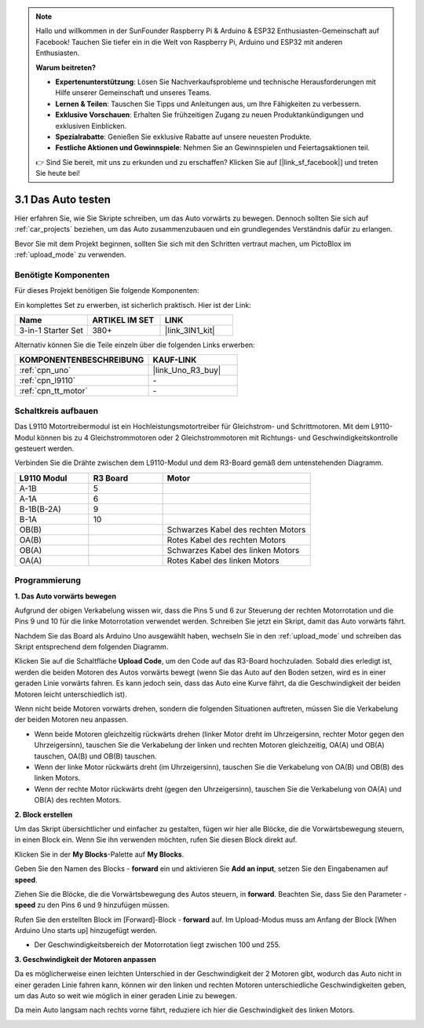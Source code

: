 .. note::

    Hallo und willkommen in der SunFounder Raspberry Pi & Arduino & ESP32 Enthusiasten-Gemeinschaft auf Facebook! Tauchen Sie tiefer ein in die Welt von Raspberry Pi, Arduino und ESP32 mit anderen Enthusiasten.

    **Warum beitreten?**

    - **Expertenunterstützung**: Lösen Sie Nachverkaufsprobleme und technische Herausforderungen mit Hilfe unserer Gemeinschaft und unseres Teams.
    - **Lernen & Teilen**: Tauschen Sie Tipps und Anleitungen aus, um Ihre Fähigkeiten zu verbessern.
    - **Exklusive Vorschauen**: Erhalten Sie frühzeitigen Zugang zu neuen Produktankündigungen und exklusiven Einblicken.
    - **Spezialrabatte**: Genießen Sie exklusive Rabatte auf unsere neuesten Produkte.
    - **Festliche Aktionen und Gewinnspiele**: Nehmen Sie an Gewinnspielen und Feiertagsaktionen teil.

    👉 Sind Sie bereit, mit uns zu erkunden und zu erschaffen? Klicken Sie auf [|link_sf_facebook|] und treten Sie heute bei!

.. _sh_test:

3.1 Das Auto testen
======================

Hier erfahren Sie, wie Sie Skripte schreiben, um das Auto vorwärts zu bewegen. Dennoch sollten Sie sich auf :ref:`car_projects` beziehen, um das Auto zusammenzubauen und ein grundlegendes Verständnis dafür zu erlangen.

Bevor Sie mit dem Projekt beginnen, sollten Sie sich mit den Schritten vertraut machen, um PictoBlox im :ref:`upload_mode` zu verwenden.

Benötigte Komponenten
------------------------

Für dieses Projekt benötigen Sie folgende Komponenten:

Ein komplettes Set zu erwerben, ist sicherlich praktisch. Hier ist der Link:

.. list-table::
    :widths: 20 20 20
    :header-rows: 1

    *   - Name
        - ARTIKEL IM SET
        - LINK
    *   - 3-in-1 Starter Set
        - 380+
        - |link_3IN1_kit|

Alternativ können Sie die Teile einzeln über die folgenden Links erwerben:

.. list-table::
    :widths: 30 20
    :header-rows: 1

    *   - KOMPONENTENBESCHREIBUNG
        - KAUF-LINK

    *   - :ref:`cpn_uno`
        - |link_Uno_R3_buy|
    *   - :ref:`cpn_l9110` 
        - \-
    *   - :ref:`cpn_tt_motor`
        - \-

Schaltkreis aufbauen
-----------------------

Das L9110 Motortreibermodul ist ein Hochleistungsmotortreiber für Gleichstrom- und Schrittmotoren. Mit dem L9110-Modul können bis zu 4 Gleichstrommotoren oder 2 Gleichstrommotoren mit Richtungs- und Geschwindigkeitskontrolle gesteuert werden.

Verbinden Sie die Drähte zwischen dem L9110-Modul und dem R3-Board gemäß dem untenstehenden Diagramm.

.. list-table:: 
    :widths: 25 25 50
    :header-rows: 1

    * - L9110 Modul
      - R3 Board
      - Motor
    * - A-1B
      - 5
      - 
    * - A-1A
      - 6
      - 
    * - B-1B(B-2A)
      - 9
      - 
    * - B-1A
      - 10
      - 
    * - OB(B)
      - 
      - Schwarzes Kabel des rechten Motors
    * - OA(B)
      - 
      - Rotes Kabel des rechten Motors
    * - OB(A)
      - 
      - Schwarzes Kabel des linken Motors
    * - OA(A)
      - 
      - Rotes Kabel des linken Motors

.. image:: img/car_2.png
    :width: 800

Programmierung
-------------------

**1. Das Auto vorwärts bewegen**

Aufgrund der obigen Verkabelung wissen wir, dass die Pins 5 und 6 zur Steuerung der rechten Motorrotation und die Pins 9 und 10 für die linke Motorrotation verwendet werden. Schreiben Sie jetzt ein Skript, damit das Auto vorwärts fährt.

Nachdem Sie das Board als Arduino Uno ausgewählt haben, wechseln Sie in den :ref:`upload_mode` und schreiben das Skript entsprechend dem folgenden Diagramm.

.. image:: img/1_test1.png

Klicken Sie auf die Schaltfläche **Upload Code**, um den Code auf das R3-Board hochzuladen. Sobald dies erledigt ist, werden die beiden Motoren des Autos vorwärts bewegt (wenn Sie das Auto auf den Boden setzen, wird es in einer geraden Linie vorwärts fahren. Es kann jedoch sein, dass das Auto eine Kurve fährt, da die Geschwindigkeit der beiden Motoren leicht unterschiedlich ist).

Wenn nicht beide Motoren vorwärts drehen, sondern die folgenden Situationen auftreten, müssen Sie die Verkabelung der beiden Motoren neu anpassen.

* Wenn beide Motoren gleichzeitig rückwärts drehen (linker Motor dreht im Uhrzeigersinn, rechter Motor gegen den Uhrzeigersinn), tauschen Sie die Verkabelung der linken und rechten Motoren gleichzeitig, OA(A) und OB(A) tauschen, OA(B) und OB(B) tauschen.
* Wenn der linke Motor rückwärts dreht (im Uhrzeigersinn), tauschen Sie die Verkabelung von OA(B) und OB(B) des linken Motors.
* Wenn der rechte Motor rückwärts dreht (gegen den Uhrzeigersinn), tauschen Sie die Verkabelung von OA(A) und OB(A) des rechten Motors.

**2. Block erstellen**

Um das Skript übersichtlicher und einfacher zu gestalten, fügen wir hier alle Blöcke, die die Vorwärtsbewegung steuern, in einen Block ein. Wenn Sie ihn verwenden möchten, rufen Sie diesen Block direkt auf.

Klicken Sie in der **My Blocks**-Palette auf **My Blocks**.

.. image:: img/1_test31.png

Geben Sie den Namen des Blocks - **forward** ein und aktivieren Sie **Add an input**, setzen Sie den Eingabenamen auf **speed**.

.. image:: img/1_test32.png

Ziehen Sie die Blöcke, die die Vorwärtsbewegung des Autos steuern, in **forward**. Beachten Sie, dass Sie den Parameter - **speed** zu den Pins 6 und 9 hinzufügen müssen.

.. image:: img/1_test33.png

Rufen Sie den erstellten Block im [Forward]-Block - **forward** auf. Im Upload-Modus muss am Anfang der Block [When Arduino Uno starts up] hinzugefügt werden.

* Der Geschwindigkeitsbereich der Motorrotation liegt zwischen 100 und 255.

.. image:: img/1_test3.png
    
**3. Geschwindigkeit der Motoren anpassen**

Da es möglicherweise einen leichten Unterschied in der Geschwindigkeit der 2 Motoren gibt, wodurch das Auto nicht in einer geraden Linie fahren kann, können wir den linken und rechten Motoren unterschiedliche Geschwindigkeiten geben, um das Auto so weit wie möglich in einer geraden Linie zu bewegen.

Da mein Auto langsam nach rechts vorne fährt, reduziere ich hier die Geschwindigkeit des linken Motors.

.. image:: img/1_test2.png

